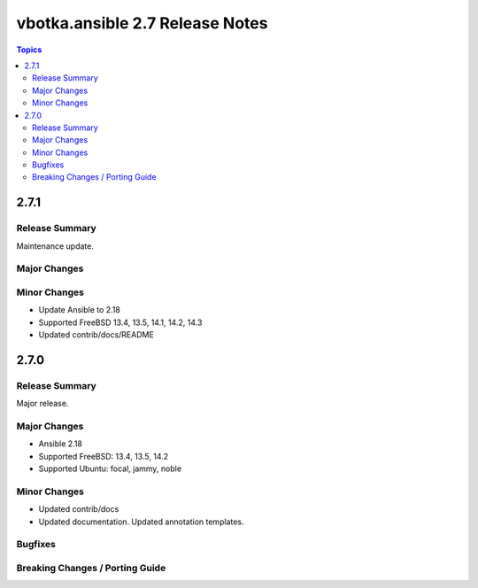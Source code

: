 ================================
vbotka.ansible 2.7 Release Notes
================================

.. contents:: Topics


2.7.1
=====

Release Summary
---------------
Maintenance update.

Major Changes
-------------

Minor Changes
-------------
* Update Ansible to 2.18
* Supported FreeBSD 13.4, 13.5, 14.1, 14.2, 14.3
* Updated contrib/docs/README


2.7.0
=====

Release Summary
---------------
Major release.

Major Changes
-------------
* Ansible 2.18
* Supported FreeBSD: 13.4, 13.5, 14.2
* Supported Ubuntu: focal, jammy, noble

Minor Changes
-------------
* Updated contrib/docs
* Updated documentation. Updated annotation templates.

Bugfixes
--------

Breaking Changes / Porting Guide
--------------------------------
